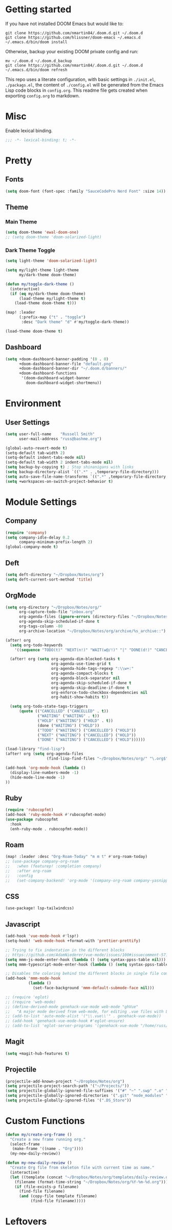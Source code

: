 * Getting started
If you have not installed DOOM Emacs but would like to:
#+BEGIN_EXAMPLE
git clone https://github.com/nmartin84/.doom.d.git ~/.doom.d
git clone https://github.com/hlissner/doom-emacs ~/.emacs.d
~/.emacs.d/bin/doom install
#+END_EXAMPLE

Otherwise, backup your existing DOOM private config and run:
#+BEGIN_EXAMPLE
mv ~/.doom.d ~/.doom.d_backup
git clone https://github.com/nmartin84/.doom.d.git ~/.doom.d
~/.emacs.d/bin/doom refresh
#+END_EXAMPLE

This repo uses a literate configuration, with basic settings in ~./init.el~, ~./packags.el~, the content of ~./config.el~ will be generated
from the Emacs Lisp code blocks in ~config.org~. This readme file gets created when exporting ~config.org~ to markdown.

* Misc
Enable lexical binding.
#+BEGIN_SRC emacs-lisp
;;; -*- lexical-binding: t; -*-
#+END_SRC

* Pretty
** Fonts
#+BEGIN_SRC emacs-lisp
(setq doom-font (font-spec :family "SauceCodePro Nerd Font" :size 14))
#+END_SRC

** Theme
*** Main Theme
#+BEGIN_SRC emacs-lisp
(setq doom-theme 'ewal-doom-one)
;; (setq doom-theme 'doom-solarized-light)
#+END_SRC

*** Dark Theme Toggle
#+BEGIN_SRC emacs-lisp
(setq light-theme 'doom-solarized-light)

(setq my/light-theme light-theme
      my/dark-theme doom-theme)

(defun my/toggle-dark-theme ()
  (interactive)
  (if (eq my/dark-theme doom-theme)
      (load-theme my/light-theme t)
    (load-theme doom-theme t)))

(map! :leader
      (:prefix-map ("t" . "toggle")
       :desc "Dark theme" "d" #'my/toggle-dark-theme))

(load-theme doom-theme t)
#+END_SRC

** Dashboard
#+BEGIN_SRC emacs-lisp
(setq +doom-dashboard-banner-padding '(0 . 0)
      +doom-dashboard-banner-file "default.png"
      +doom-dashboard-banner-dir "~/.doom.d/banners/"
      +doom-dashboard-functions
       '(doom-dashboard-widget-banner
         doom-dashboard-widget-shortmenu))
#+END_SRC
* Environment
** User Settings
#+BEGIN_SRC emacs-lisp
(setq user-full-name    "Russell Smith"
      user-mail-address "russ@bashme.org")

(global-auto-revert-mode t)
(setq-default tab-width 2)
(setq-default indent-tabs-mode nil)
(setq-default tab-width 2 indent-tabs-mode nil)
(setq backup-by-copying t) ; Stop shinanigans with links
(setq backup-directory-alist `((".*" . ,temporary-file-directory)))
(setq auto-save-file-name-transforms `((".*" ,temporary-file-directory t)))
(setq +workspaces-on-switch-project-behavior t)
#+END_SRC

* Module Settings
** Company
#+BEGIN_SRC emacs-lisp
(require 'company)
(setq company-idle-delay 0.2
      company-minimum-prefix-length 2)
(global-company-mode t)
#+END_SRC
** Deft
#+BEGIN_SRC emacs-lisp
(setq deft-directory "~/Dropbox/Notes/org")
(setq deft-current-sort-method 'title)
#+END_SRC
** OrgMode
#+BEGIN_SRC emacs-lisp
(setq org-directory "~/Dropbox/Notes/org/"
      org-capture-todo-file "inbox.org"
      org-agenda-files (ignore-errors (directory-files "~/Dropbox/Notes/org/" t "\\.org$" t))
      org-agenda-skip-scheduled-if-done t
      org-tags-column -80
      org-archive-location "~/Dropbox/Notes/org/archive/%s_archive::")

(after! org
  (setq org-todo-keywords
    '((sequence "TODO(t)" "NEXT(n!)" "WAIT(w@/!)" "|" "DONE(d!)" "CANCELLED(c@)")))

  (after! org (setq org-agenda-dim-blocked-tasks t
                    org-agenda-use-time-grid t
                    org-agenda-hide-tags-regexp ":\\w+:"
                    org-agenda-compact-blocks t
                    org-agenda-block-separator nil
                    org-agenda-skip-scheduled-if-done t
                    org-agenda-skip-deadline-if-done t
                    org-enforce-todo-checkbox-dependencies nil
                    org-habit-show-habits t))

  (setq org-todo-state-tags-triggers
      (quote (("CANCELLED" ("CANCELLED" . t))
              ("WAITING" ("WAITING" . t))
              ("HOLD" ("WAITING") ("HOLD" . t))
              (done ("WAITING") ("HOLD"))
              ("TODO" ("WAITING") ("CANCELLED") ("HOLD"))
              ("NEXT" ("WAITING") ("CANCELLED") ("HOLD"))
              ("DONE" ("WAITING") ("CANCELLED") ("HOLD"))))))

(load-library "find-lisp")
(after! org (setq org-agenda-files
                  (find-lisp-find-files "~/Dropbox/Notes/org/" "\.org$")))

(add-hook 'org-mode-hook (lambda ()
  (display-line-numbers-mode -1)
  (hide-mode-line-mode -1)
))
#+END_SRC

** Ruby
#+BEGIN_SRC emacs-lisp
(require 'rubocopfmt)
(add-hook 'ruby-mode-hook #'rubocopfmt-mode)
(use-package rubocopfmt
  :hook
  (enh-ruby-mode . rubocopfmt-mode))
#+END_SRC

** Roam
#+BEGIN_SRC emacs-lisp
(map! :leader :desc "Org-Roam-Today" "m m t" #'org-roam-today)
;; (use-package company-org-roam
;;   :when (featurep! :completion company)
;;   :after org-roam
;;   :config
;;   (set-company-backend! 'org-mode '(company-org-roam company-yasnippet company-dabbrev)))
#+END_SRC

** CSS
#+BEGIN_SRC emacs-lisp
(use-package! lsp-tailwindcss)
#+END_SRC

** Javascript
#+BEGIN_SRC emacs-lisp
(add-hook 'vue-mode-hook #'lsp!)
(setq-hook! 'web-mode-hook +format-with 'prettier-prettify)

;; Trying to fix indentation in the different blocks
;; https://github.com/AdamNiederer/vue-mode/issues/100#issuecomment-571819507
(setq mmm-js-mode-enter-hook (lambda () (setq syntax-ppss-table nil)))
(setq mmm-typescript-mode-enter-hook (lambda () (setq syntax-ppss-table nil)))

;; Disables the coloring behind the different blocks in single file components
(add-hook 'mmm-mode-hook
          (lambda ()
            (set-face-background 'mmm-default-submode-face nil)))

;; (require 'eglot)
;; (require 'web-mode)
;; (define-derived-mode genehack-vue-mode web-mode "ghVue"
;;   "A major mode derived from web-mode, for editing .vue files with LSP support.")
;; (add-to-list 'auto-mode-alist '("\\.vue\\'" . genehack-vue-mode))
;; (add-hook 'genehack-vue-mode-hook #'eglot-ensure)
;; (add-to-list 'eglot-server-programs '(genehack-vue-mode "/home/russ/.asdf/shims/vls"))
#+END_SRC

#+RESULTS:
| lambda  | nil | (set-face-background 'mmm-default-submode-face nil) |                                                     |
| closure | (t) | nil                                                 | (set-face-background 'mmm-default-submode-face nil) |

** Magit
#+BEGIN_SRC emacs-lisp
(setq +magit-hub-features t)
#+END_SRC
** Projectile
#+BEGIN_SRC emacs-lisp
(projectile-add-known-project "~/Dropbox/Notes/org")
(setq projectile-project-search-path '("~/Projects/"))
(setq projectile-globally-ignored-file-suffixes '("#" "~" ".swp" ".o" ".so" ".exe" ".dll" ".elc" ".pyc" ".jar" "*.class"))
(setq projectile-globally-ignored-directories '(".git" "node_modules" "__pycache__" ".vs"))
(setq projectile-globally-ignored-files '(".DS_Store"))
#+END_SRC
* Custom Functions
#+BEGIN_SRC emacs-lisp
(defun my/create-org-frame ()
  "Create a new frame running org."
  (select-frame
   (make-frame '((name . "Org"))))
  (my-new-daily-review))

(defun my-new-daily-review ()
  "Create Org file from skeleton file with current time as name."
  (interactive)
  (let ((template (concat "~/Dropbox/Notes/org/templates/daily-review.org"))
	(filename (format-time-string "~/Dropbox/Notes/org/%Y-%m-%d.org")))
    (if (file-exists-p filename)
      (find-file filename)
      (and (copy-file template filename)
           (find-file filename)))))
#+END_SRC
* Leftovers
